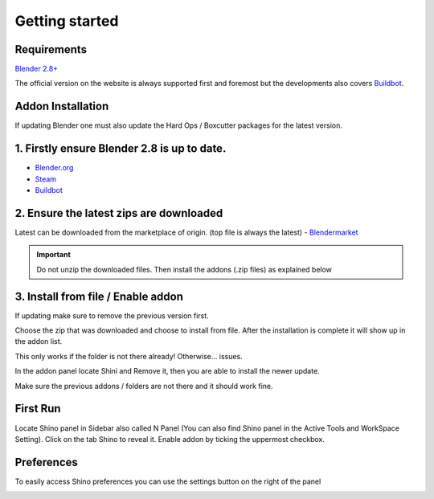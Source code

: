 .. _getting_started:

Getting started
================

Requirements
------------

`Blender 2.8+ <https://www.blender.org/>`_

The official version on the website is always supported first and foremost but the developments also covers `Buildbot`_.

Addon Installation
--------------------------------

If updating Blender one must also update the Hard Ops / Boxcutter packages for the latest version.

1. Firstly ensure Blender 2.8 is up to date.
----------------------------------------------
- `Blender.org <https://www.blender.org/download/>`_
- `Steam <https://store.steampowered.com/app/365670/Blender/>`_
- `Buildbot`_

2. Ensure the latest zips are downloaded
----------------------------------------------
Latest can be downloaded from the marketplace of origin. (top file is always the latest)
- `Blendermarket <https://www.blendermarket.com/products/shino>`_
  
.. important::
    Do not unzip the downloaded files. Then install the addons (.zip files) as explained below

3. Install from file / Enable addon
----------------------------------------------
If updating make sure to remove the previous version first.

.. image:: _static/img/install1.png
	:align: center

Choose the zip that was downloaded and choose to install from file. After the installation is complete it will show up in the addon list.

.. image:: _static/img/install2.png
	:align: center

This only works if the folder is not there already! Otherwise... issues.

In the addon panel locate Shini and Remove it, then you are able to install the newer update.

.. image:: _static/img/install3.png
	:align: center

Make sure the previous addons / folders are not there and it should work fine.

First Run
---------

Locate Shino panel in Sidebar also called N Panel (You can also find Shino panel in the Active Tools and WorkSpace Setting). Click on the tab Shino to reveal it.
Enable addon by ticking the uppermost checkbox.

.. image:: _static/img/shino_panels_loc.png
	:align: center

Preferences
------------
To easily access Shino preferences you can use the settings button on the right of the panel

.. image:: _static/img/preferences_button.png
    :align: center



.. _Buildbot: https://builder.blender.org/download